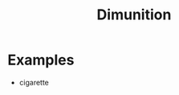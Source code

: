 :PROPERTIES:
:ID:       a92e4042-d07a-4eb5-97b3-a8bf094d14b7
:END:
#+title: Dimunition

* Examples
- cigarette
